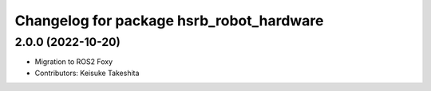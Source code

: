 ^^^^^^^^^^^^^^^^^^^^^^^^^^^^^^^^^^^^^^^^^
Changelog for package hsrb_robot_hardware
^^^^^^^^^^^^^^^^^^^^^^^^^^^^^^^^^^^^^^^^^

2.0.0 (2022-10-20)
-------------------
* Migration to ROS2 Foxy
* Contributors: Keisuke Takeshita
